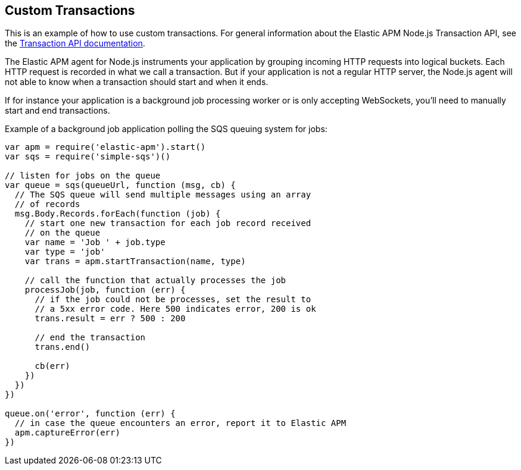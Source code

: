 [[custom-transactions]]
== Custom Transactions

This is an example of how to use custom transactions.
For general information about the Elastic APM Node.js Transaction API,
see the <<transaction-api,Transaction API documentation>>.

The Elastic APM agent for Node.js instruments your application by grouping incoming HTTP requests into logical buckets.
Each HTTP request is recorded in what we call a transaction.
But if your application is not a regular HTTP server,
the Node.js agent will not able to know when a transaction should start and when it ends.

If for instance your application is a background job processing worker or is only accepting WebSockets,
you'll need to manually start and end transactions.

Example of a background job application polling the SQS queuing system for jobs:

[source,js]
----
var apm = require('elastic-apm').start()
var sqs = require('simple-sqs')()

// listen for jobs on the queue
var queue = sqs(queueUrl, function (msg, cb) {
  // The SQS queue will send multiple messages using an array
  // of records
  msg.Body.Records.forEach(function (job) {
    // start one new transaction for each job record received
    // on the queue
    var name = 'Job ' + job.type
    var type = 'job'
    var trans = apm.startTransaction(name, type)

    // call the function that actually processes the job
    processJob(job, function (err) {
      // if the job could not be processes, set the result to
      // a 5xx error code. Here 500 indicates error, 200 is ok
      trans.result = err ? 500 : 200

      // end the transaction
      trans.end()

      cb(err)
    })
  })
})

queue.on('error', function (err) {
  // in case the queue encounters an error, report it to Elastic APM
  apm.captureError(err)
})
----
